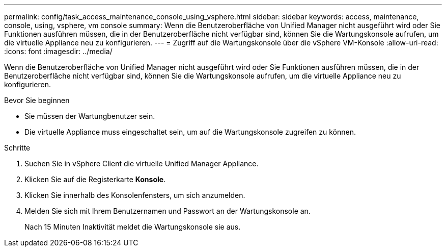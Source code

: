 ---
permalink: config/task_access_maintenance_console_using_vsphere.html 
sidebar: sidebar 
keywords: access, maintenance, console, using, vsphere, vm console 
summary: Wenn die Benutzeroberfläche von Unified Manager nicht ausgeführt wird oder Sie Funktionen ausführen müssen, die in der Benutzeroberfläche nicht verfügbar sind, können Sie die Wartungskonsole aufrufen, um die virtuelle Appliance neu zu konfigurieren. 
---
= Zugriff auf die Wartungskonsole über die vSphere VM-Konsole
:allow-uri-read: 
:icons: font
:imagesdir: ../media/


[role="lead"]
Wenn die Benutzeroberfläche von Unified Manager nicht ausgeführt wird oder Sie Funktionen ausführen müssen, die in der Benutzeroberfläche nicht verfügbar sind, können Sie die Wartungskonsole aufrufen, um die virtuelle Appliance neu zu konfigurieren.

.Bevor Sie beginnen
* Sie müssen der Wartungbenutzer sein.
* Die virtuelle Appliance muss eingeschaltet sein, um auf die Wartungskonsole zugreifen zu können.


.Schritte
. Suchen Sie in vSphere Client die virtuelle Unified Manager Appliance.
. Klicken Sie auf die Registerkarte *Konsole*.
. Klicken Sie innerhalb des Konsolenfensters, um sich anzumelden.
. Melden Sie sich mit Ihrem Benutzernamen und Passwort an der Wartungskonsole an.
+
Nach 15 Minuten Inaktivität meldet die Wartungskonsole sie aus.


